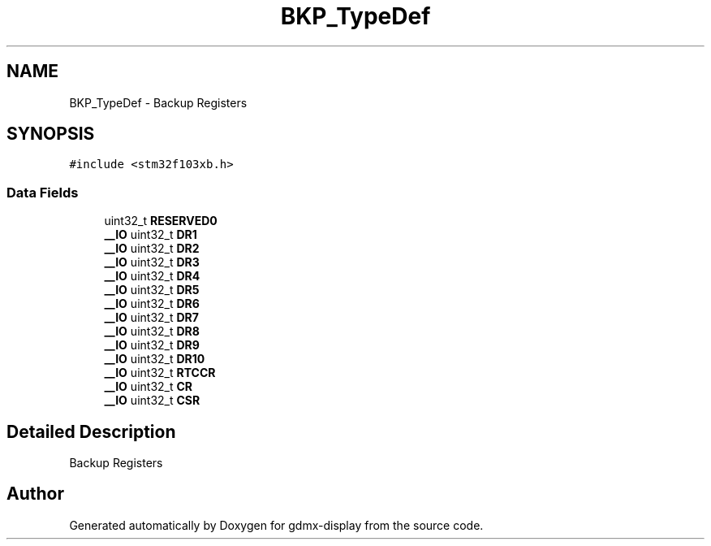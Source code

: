 .TH "BKP_TypeDef" 3 "Mon May 24 2021" "gdmx-display" \" -*- nroff -*-
.ad l
.nh
.SH NAME
BKP_TypeDef \- Backup Registers 
.br
  

.SH SYNOPSIS
.br
.PP
.PP
\fC#include <stm32f103xb\&.h>\fP
.SS "Data Fields"

.in +1c
.ti -1c
.RI "uint32_t \fBRESERVED0\fP"
.br
.ti -1c
.RI "\fB__IO\fP uint32_t \fBDR1\fP"
.br
.ti -1c
.RI "\fB__IO\fP uint32_t \fBDR2\fP"
.br
.ti -1c
.RI "\fB__IO\fP uint32_t \fBDR3\fP"
.br
.ti -1c
.RI "\fB__IO\fP uint32_t \fBDR4\fP"
.br
.ti -1c
.RI "\fB__IO\fP uint32_t \fBDR5\fP"
.br
.ti -1c
.RI "\fB__IO\fP uint32_t \fBDR6\fP"
.br
.ti -1c
.RI "\fB__IO\fP uint32_t \fBDR7\fP"
.br
.ti -1c
.RI "\fB__IO\fP uint32_t \fBDR8\fP"
.br
.ti -1c
.RI "\fB__IO\fP uint32_t \fBDR9\fP"
.br
.ti -1c
.RI "\fB__IO\fP uint32_t \fBDR10\fP"
.br
.ti -1c
.RI "\fB__IO\fP uint32_t \fBRTCCR\fP"
.br
.ti -1c
.RI "\fB__IO\fP uint32_t \fBCR\fP"
.br
.ti -1c
.RI "\fB__IO\fP uint32_t \fBCSR\fP"
.br
.in -1c
.SH "Detailed Description"
.PP 
Backup Registers 
.br
 

.SH "Author"
.PP 
Generated automatically by Doxygen for gdmx-display from the source code\&.
